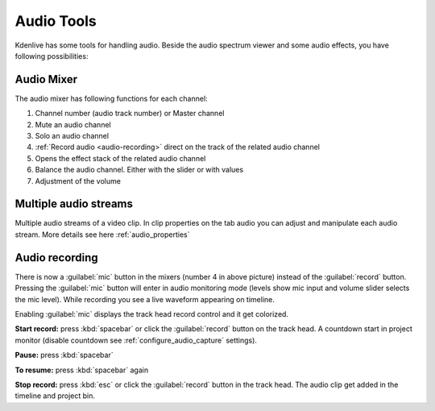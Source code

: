 .. meta::
   :description: Mix audio in Kdenlive video editor
   :keywords: KDE, Kdenlive, timeline, audio mixer, multiple audio streams, audio recording, documentation, user manual, video editor, open source, free, learn, easy


.. metadata-placeholder

   :authors: - Eugen Mohr


   :license: Creative Commons License SA 4.0

.. _effects-audio_tools:

===========
Audio Tools
===========

Kdenlive has some tools for handling audio. Beside the audio spectrum viewer and some audio effects, you have following possibilities:

.. _audio_mixer:

Audio Mixer
~~~~~~~~~~~~~~~~

.. versionadded:: 19.12.0

.. versionchanged:: 22.08

.. image:: /images/Audio-Mixer.png
   :alt: Audio-Mixer

The audio mixer has following functions for each channel:

1.	Channel number (audio track number) or Master channel
2.	Mute an audio channel
3.	Solo an audio channel
4.	:ref:`Record audio <audio-recording>` direct on the track of the related audio channel
5.	Opens the effect stack of the related audio channel
6.	Balance the audio channel. Either with the slider or with values
7.	Adjustment of the volume

Multiple audio streams
~~~~~~~~~~~~~~~~~~~~~~

.. versionadded:: 20.08.0

Multiple audio streams of a video clip. In clip properties on the tab audio you can adjust and manipulate each audio stream. More details see here :ref:`audio_properties`
  
.. _audio-recording:

Audio recording
~~~~~~~~~~~~~~~

.. versionchanged:: 22.08

There is now a :guilabel:`mic` button in the mixers (number 4 in above picture) instead of the :guilabel:`record` button. Pressing the :guilabel:`mic` button will enter in audio monitoring mode (levels show mic input and volume slider selects the mic level). While recording you see a live waveform appearing on timeline.


.. image:: /images/audio-record.png
   :alt: audio-record


Enabling :guilabel:`mic` displays the track head record control and it get colorized.

.. image:: /images/audio-countdown.png
   :width: 40%
   :alt: audio-countdown

**Start record:** press :kbd:`spacebar` or click the :guilabel:`record` button on the track head. A countdown start in project monitor (disable countdown see :ref:`configure_audio_capture` settings).

**Pause:** press :kbd:`spacebar`

**To resume:** press :kbd:`spacebar` again

**Stop record:** press :kbd:`esc` or click the :guilabel:`record` button in the track head. The audio clip get added in the timeline and project bin.
